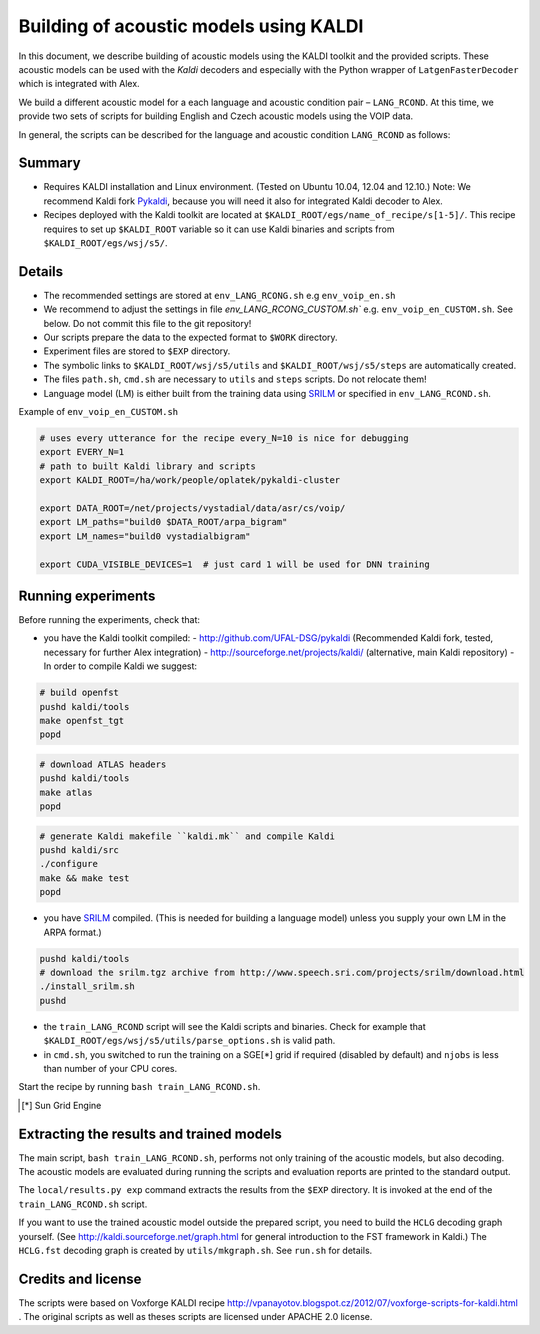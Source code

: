 Building of acoustic models using KALDI
=======================================

In this document, we describe building of acoustic models 
using the KALDI toolkit and the provided scripts.
These acoustic models can be used with the *Kaldi* decoders
and especially with the Python wrapper of ``LatgenFasterDecoder``
which is integrated with Alex.

We build a different acoustic model for a each language and acoustic condition 
pair – ``LANG_RCOND``. At this time, we provide two sets of scripts for 
building English and Czech acoustic models using the VOIP data.

In general, the scripts can be described for the language and acoustic 
condition ``LANG_RCOND`` as follows:

Summary
-------
* Requires KALDI installation and Linux environment. (Tested on Ubuntu 10.04, 12.04 and 12.10.)
  Note: We recommend Kaldi fork `Pykaldi <http://github.com/UFAL-DSG/pykaldi>`_, 
  because you will need it also for integrated Kaldi decoder to Alex.
* Recipes deployed with the Kaldi toolkit are located at
  ``$KALDI_ROOT/egs/name_of_recipe/s[1-5]/``.  
  This recipe requires to set up ``$KALDI_ROOT`` variable 
  so it can use Kaldi binaries and scripts from  ``$KALDI_ROOT/egs/wsj/s5/``.


Details
-------
* The recommended settings are stored at ``env_LANG_RCONG.sh`` e.g ``env_voip_en.sh``
* We recommend to adjust the settings in file `env_LANG_RCONG_CUSTOM.sh`` e.g. ``env_voip_en_CUSTOM.sh``. See below.
  Do not commit this file to the git repository!
* Our scripts prepare the data to the expected format to ``$WORK`` directory.
* Experiment files are stored to ``$EXP`` directory.
* The symbolic links to ``$KALDI_ROOT/wsj/s5/utils`` and ``$KALDI_ROOT/wsj/s5/steps`` are automatically created.
* The files ``path.sh``, ``cmd.sh`` are necessary to ``utils`` and ``steps`` scripts. Do not relocate them! 
* Language model (LM) is either built from the training data using 
  `SRILM <http://www.speech.sri.com/projects/srilm/>`_  or specified in ``env_LANG_RCOND.sh``.


Example of ``env_voip_en_CUSTOM.sh``

.. code-block:: bash

    # uses every utterance for the recipe every_N=10 is nice for debugging
    export EVERY_N=1   
    # path to built Kaldi library and scripts
    export KALDI_ROOT=/ha/work/people/oplatek/pykaldi-cluster

    export DATA_ROOT=/net/projects/vystadial/data/asr/cs/voip/
    export LM_paths="build0 $DATA_ROOT/arpa_bigram"
    export LM_names="build0 vystadialbigram"

    export CUDA_VISIBLE_DEVICES=1  # just card 1 will be used for DNN training


Running experiments
-------------------
Before running the experiments, check that:

* you have the Kaldi toolkit compiled: 
  - http://github.com/UFAL-DSG/pykaldi (Recommended Kaldi fork, tested, necessary for further Alex integration)
  - http://sourceforge.net/projects/kaldi/ (alternative, main Kaldi repository) 
  - In order to compile Kaldi we suggest:

.. code-block:: bash

      # build openfst
      pushd kaldi/tools
      make openfst_tgt
      popd

.. code-block:: bash
        
      # download ATLAS headers
      pushd kaldi/tools
      make atlas
      popd

.. code-block:: bash

      # generate Kaldi makefile ``kaldi.mk`` and compile Kaldi
      pushd kaldi/src
      ./configure
      make && make test
      popd

* you have `SRILM <http://www.speech.sri.com/projects/srilm/>`_ compiled. (This is needed for building a language model)
  unless you supply your own LM in the ARPA format.)

.. code-block:: bash

  pushd kaldi/tools
  # download the srilm.tgz archive from http://www.speech.sri.com/projects/srilm/download.html
  ./install_srilm.sh
  pushd

* the ``train_LANG_RCOND`` script will see the Kaldi scripts and binaries.
  Check for example that ``$KALDI_ROOT/egs/wsj/s5/utils/parse_options.sh`` is valid path. 
* in ``cmd.sh``, you switched to run the training on a SGE[*] grid if 
  required (disabled by default) and 
  ``njobs`` is less than number of your CPU cores.

Start the recipe by running ``bash train_LANG_RCOND.sh``.

.. [*] Sun Grid Engine

Extracting the results and trained models
-----------------------------------------
The main script, ``bash train_LANG_RCOND.sh``, performs not only training of the acoustic 
models, but also decoding.
The acoustic models are evaluated during running the scripts and evaluation 
reports are printed to the standard output.

The ``local/results.py exp`` command extracts the results from the ``$EXP`` directory.
It is invoked at the end of the ``train_LANG_RCOND.sh`` script.

If you want to use the trained acoustic model outside the prepared script,
you need to build the ``HCLG`` decoding graph yourself.  (See 
http://kaldi.sourceforge.net/graph.html for general introduction to the FST 
framework in Kaldi.)
The ``HCLG.fst`` decoding graph is created by ``utils/mkgraph.sh``.
See ``run.sh`` for details.

Credits and license
------------------------
The scripts were based on Voxforge KALDI recipe 
http://vpanayotov.blogspot.cz/2012/07/voxforge-scripts-for-kaldi.html . 
The original scripts as well as theses scripts are licensed under APACHE 2.0 license.
